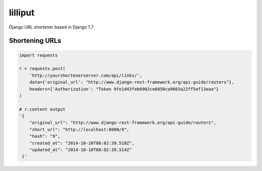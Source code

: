 lilliput
========

Django URL shortener based in Django 1.7


Shortening URLs
---------------


.. code-block :: python

    import requests

    r = requests.post(
        'http://yourshortenerserver.com/api/links/',
        data={'original_url': "http://www.django-rest-framework.org/api-guide/routers"},
        headers={'Authorization': "Token 9fe1d43feb6902ce6858ca9665a22ff5ef13eaa"}
    )

    # r.content output
    '{
        "original_url": "http://www.django-rest-framework.org/api-guide/routers",
        "short_url": "http://localhost:8000/9",
        "hash": "9",
        "created_at": "2014-10-10T08:02:39.510Z",
        "updated_at": "2014-10-10T08:02:39.514Z"
     }'
